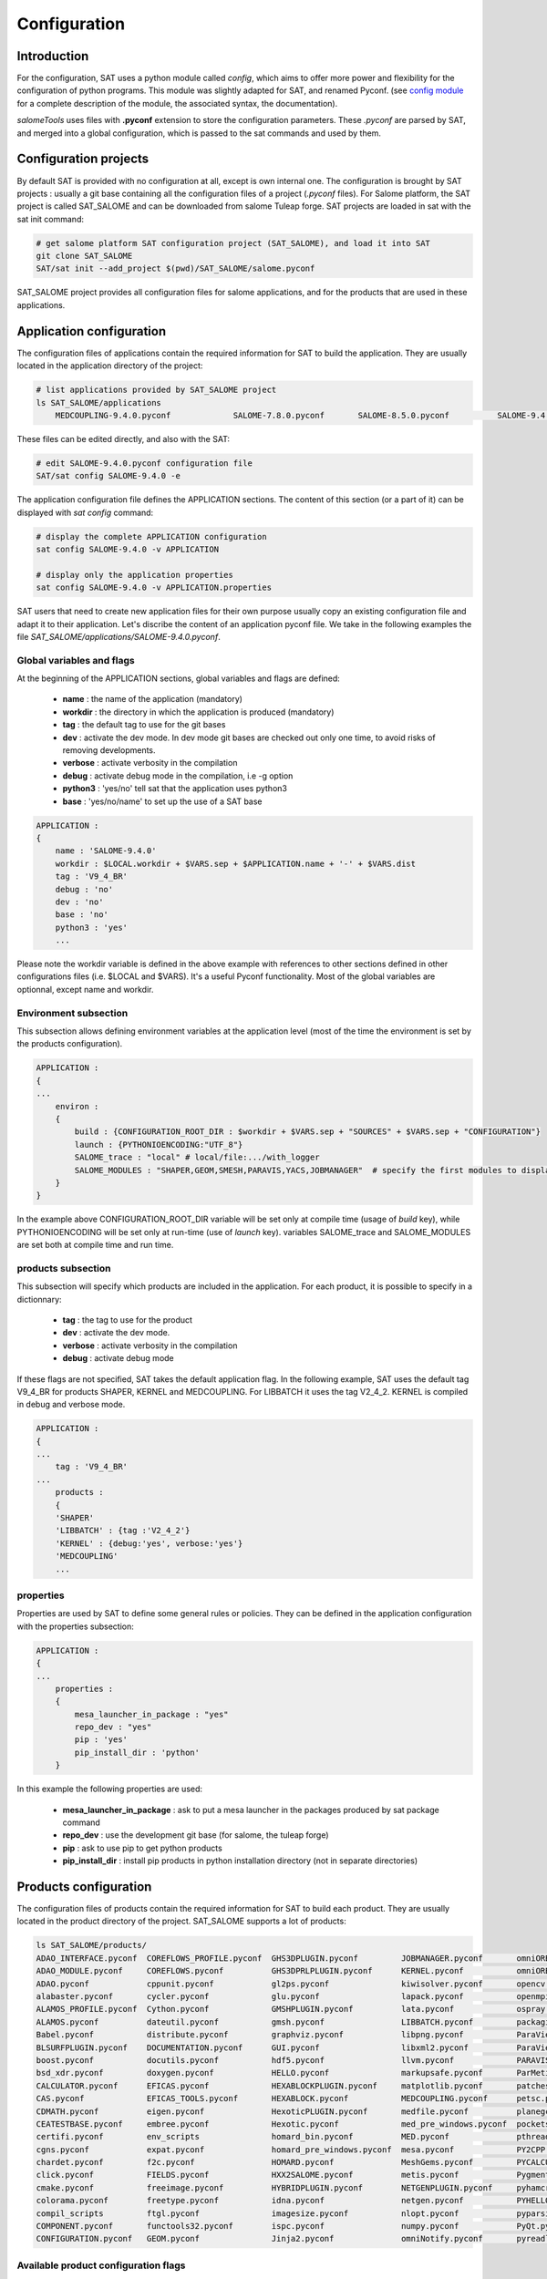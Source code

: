 *************
Configuration
*************

Introduction
============

For the configuration, SAT uses a python module called *config*, which aims to offer more power and flexibility for the configuration of python programs.
This module was slightly adapted for SAT, and renamed Pyconf.
(see `config module <http://www.red-dove.com/config-doc/>`_ for a complete description of the module, the associated syntax, the documentation).

*salomeTools* uses files with **.pyconf** extension to store the configuration parameters.
These *.pyconf* are parsed by SAT, and merged into a global configuration, which is passed to the sat commands and used by them.


Configuration projects
======================

By default SAT is provided with no configuration at all, except is own internal one.
The configuration is brought by SAT projects : usually a git base containing all the configuration files of a project (*.pyconf* files).
For Salome platform, the SAT project is called SAT_SALOME and can be downloaded from salome Tuleap forge.
SAT projects are loaded in sat with the sat init command:

.. code-block:: bash

    # get salome platform SAT configuration project (SAT_SALOME), and load it into SAT
    git clone SAT_SALOME
    SAT/sat init --add_project $(pwd)/SAT_SALOME/salome.pyconf  

SAT_SALOME project provides all configuration files for salome applications, and for the products that are used in these applications.


Application configuration
=========================

The configuration files of applications contain the required information for SAT to build the application.
They are usually located in the application directory of the project:

.. code-block:: bash

    # list applications provided by SAT_SALOME project
    ls SAT_SALOME/applications
        MEDCOUPLING-9.4.0.pyconf             SALOME-7.8.0.pyconf       SALOME-8.5.0.pyconf          SALOME-9.4.0.pyconf

These files can be edited directly, and also with the SAT:

.. code-block:: bash

    # edit SALOME-9.4.0.pyconf configuration file
    SAT/sat config SALOME-9.4.0 -e


The application configuration file defines the APPLICATION sections. The content of this section (or a part of it) can be displayed with *sat config* command:

.. code-block:: bash

    # display the complete APPLICATION configuration
    sat config SALOME-9.4.0 -v APPLICATION

    # display only the application properties
    sat config SALOME-9.4.0 -v APPLICATION.properties

SAT users that need to create new application files for their own purpose usually copy an existing configuration file and adapt it to their application.
Let's discribe the content of an application pyconf file. We take in the following examples the file *SAT_SALOME/applications/SALOME-9.4.0.pyconf*.


Global variables and flags
--------------------------

At the beginning of the APPLICATION sections, global variables and flags are defined:  

  * **name** : the name of the application (mandatory)
  * **workdir** : the directory in which the application is produced (mandatory)
  * **tag** : the default tag to use for the git bases
  * **dev** : activate the dev mode. In dev mode git bases are checked out only one time, to avoid risks of removing developments.
  * **verbose** : activate verbosity in the compilation
  * **debug** : activate debug mode in the compilation, i.e -g option
  * **python3** : 'yes/no' tell sat that the application uses python3 
  * **base** : 'yes/no/name' to set up the use of a SAT base

.. code-block:: bash

    APPLICATION :
    {
        name : 'SALOME-9.4.0'
        workdir : $LOCAL.workdir + $VARS.sep + $APPLICATION.name + '-' + $VARS.dist
        tag : 'V9_4_BR'
        debug : 'no'
        dev : 'no'
        base : 'no'
        python3 : 'yes'
        ...

Please note the workdir variable is defined in the above example with references to other sections defined in other configurations files (i.e. $LOCAL and $VARS).
It's a useful Pyconf functionality.
Most of the global variables are optionnal, except name and workdir.

Environment subsection
----------------------

This subsection allows defining environment variables at the application level (most of the time the environment is set by the products configuration).

.. code-block:: bash

    APPLICATION :
    {
    ...
        environ :
        {
            build : {CONFIGURATION_ROOT_DIR : $workdir + $VARS.sep + "SOURCES" + $VARS.sep + "CONFIGURATION"}
            launch : {PYTHONIOENCODING:"UTF_8"}
            SALOME_trace : "local" # local/file:.../with_logger
            SALOME_MODULES : "SHAPER,GEOM,SMESH,PARAVIS,YACS,JOBMANAGER"  # specify the first modules to display in gui
        }
    }

In the example above CONFIGURATION_ROOT_DIR variable will be set only at compile time (usage of *build* key), while PYTHONIOENCODING will be set only at run-time (use of *launch* key).
variables SALOME_trace and SALOME_MODULES are set both at compile time and run time.


products subsection
-------------------

This subsection will specify which products are included in the application.
For each product, it is possible to specify in a dictionnary:

  * **tag** : the tag to use for the product
  * **dev** : activate the dev mode.
  * **verbose** : activate verbosity in the compilation
  * **debug** : activate debug mode

If these flags are not specified, SAT takes the default application flag.
In the following example, SAT uses the default tag V9_4_BR for products SHAPER, KERNEL and MEDCOUPLING.
For LIBBATCH it uses the tag V2_4_2.
KERNEL is compiled in debug and verbose mode.

.. code-block:: bash

    APPLICATION :
    {
    ...
        tag : 'V9_4_BR'
    ...
        products :
        {
        'SHAPER'
        'LIBBATCH' : {tag :'V2_4_2'}
        'KERNEL' : {debug:'yes', verbose:'yes'}
        'MEDCOUPLING'
        ...


properties
----------

Properties are used by SAT to define some general rules or policies.
They can be defined in the application configuration with the properties subsection:

.. code-block:: bash

    APPLICATION :
    {
    ...
        properties :
        {
            mesa_launcher_in_package : "yes"
            repo_dev : "yes"
            pip : 'yes'
            pip_install_dir : 'python'
        }

In this example the following properties are used:

 * **mesa_launcher_in_package** : ask to put a mesa launcher in the packages produced by sat package command
 * **repo_dev** : use the development git base (for salome, the tuleap forge)
 * **pip** : ask to use pip to get python products
 * **pip_install_dir** : install pip products in python installation directory (not in separate directories)


Products configuration
======================

The configuration files of products contain the required information for SAT to build each product.
They are usually located in the product directory of the project. SAT_SALOME supports a lot of products:

.. code-block:: bash

    ls SAT_SALOME/products/
    ADAO_INTERFACE.pyconf  COREFLOWS_PROFILE.pyconf  GHS3DPLUGIN.pyconf         JOBMANAGER.pyconf       omniORB.pyconf       Python.pyconf                    Sphinx.pyconf
    ADAO_MODULE.pyconf     COREFLOWS.pyconf          GHS3DPRLPLUGIN.pyconf      KERNEL.pyconf           omniORBpy.pyconf     pytz.pyconf                      sphinx_rtd_theme.pyconf
    ADAO.pyconf            cppunit.pyconf            gl2ps.pyconf               kiwisolver.pyconf       opencv.pyconf        qt.pyconf                        subprocess32.pyconf
    alabaster.pyconf       cycler.pyconf             glu.pyconf                 lapack.pyconf           openmpi.pyconf       qwt.pyconf                       swig.pyconf
    ALAMOS_PROFILE.pyconf  Cython.pyconf             GMSHPLUGIN.pyconf          lata.pyconf             ospray.pyconf        requests.pyconf                  tbb.pyconf
    ALAMOS.pyconf          dateutil.pyconf           gmsh.pyconf                LIBBATCH.pyconf         packaging.pyconf     SALOME_FORMATION_PROFILE.pyconf  tcl.pyconf
    Babel.pyconf           distribute.pyconf         graphviz.pyconf            libpng.pyconf           ParaViewData.pyconf  SALOME_PROFILE.pyconf            TECHOBJ_ROOT.pyconf
    BLSURFPLUGIN.pyconf    DOCUMENTATION.pyconf      GUI.pyconf                 libxml2.pyconf          ParaView.pyconf      SALOME.pyconf                    tk.pyconf
    boost.pyconf           docutils.pyconf           hdf5.pyconf                llvm.pyconf             PARAVIS.pyconf       SAMPLES.pyconf                   Togl.pyconf
    bsd_xdr.pyconf         doxygen.pyconf            HELLO.pyconf               markupsafe.pyconf       ParMetis.pyconf      scipy.pyconf                     TRIOCFD_IHM.pyconf
    CALCULATOR.pyconf      EFICAS.pyconf             HEXABLOCKPLUGIN.pyconf     matplotlib.pyconf       patches              scons.pyconf                     TrioCFD.pyconf
    CAS.pyconf             EFICAS_TOOLS.pyconf       HEXABLOCK.pyconf           MEDCOUPLING.pyconf      petsc.pyconf         scotch.pyconf                    TRUST.pyconf
    CDMATH.pyconf          eigen.pyconf              HexoticPLUGIN.pyconf       medfile.pyconf          planegcs.pyconf      setuptools.pyconf                typing.pyconf
    CEATESTBASE.pyconf     embree.pyconf             Hexotic.pyconf             med_pre_windows.pyconf  pockets.pyconf       SHAPER.pyconf                    uranie_win.pyconf
    certifi.pyconf         env_scripts               homard_bin.pyconf          MED.pyconf              pthreads.pyconf      sip.pyconf                       urllib3.pyconf
    cgns.pyconf            expat.pyconf              homard_pre_windows.pyconf  mesa.pyconf             PY2CPP.pyconf        six.pyconf                       VISU.pyconf
    chardet.pyconf         f2c.pyconf                HOMARD.pyconf              MeshGems.pyconf         PYCALCULATOR.pyconf  SMESH.pyconf                     vtk.pyconf
    click.pyconf           FIELDS.pyconf             HXX2SALOME.pyconf          metis.pyconf            Pygments.pyconf      snowballstemmer.pyconf           XDATA.pyconf
    cmake.pyconf           freeimage.pyconf          HYBRIDPLUGIN.pyconf        NETGENPLUGIN.pyconf     pyhamcrest.pyconf    solvespace.pyconf                YACSGEN.pyconf
    colorama.pyconf        freetype.pyconf           idna.pyconf                netgen.pyconf           PYHELLO.pyconf       sphinxcontrib_napoleon.pyconf    YACS.pyconf
    compil_scripts         ftgl.pyconf               imagesize.pyconf           nlopt.pyconf            pyparsing.pyconf     sphinxcontrib.pyconf             zlib.pyconf
    COMPONENT.pyconf       functools32.pyconf        ispc.pyconf                numpy.pyconf            PyQt.pyconf          sphinxcontrib_websupport.pyconf
    CONFIGURATION.pyconf   GEOM.pyconf               Jinja2.pyconf              omniNotify.pyconf       pyreadline.pyconf    sphinxintl.pyconf


Available product configuration flags
-------------------------------------

* **name** : the name of the product 
* **build_source** : the method to use when getting the sources, possible choices are script/cmake/autotools. If "script" is chosen, a compilation script should be provided with compil_script key
* **compil_script** : to specify a compilation script (in conjonction with build_source set to "script"). The programming language is bash under linux, and bat under windows.  
* **get_source** : the mode to get the sources, possible choices are archive/git/svn/cvs
* **depend** : to give SAT the dependencies of the product
* **patches** : provides a list of patches, if required
* **source_dir** : where SAT copies the source
* **build_dir** : where SAT builds the product
* **install_dir** : where SAT installs the product

The following example is the configuration of boost product:

.. code-block:: bash

    default :
    {
        name : "boost"
        build_source : "script"
        compil_script :  $name + $VARS.scriptExtension
        get_source : "archive"
        environ :
        {
           env_script : $name + ".py"
        }
        depend : ['Python' ]
        opt_depend : ['openmpi' ]
        patches : [ ]
        source_dir : $APPLICATION.workdir + $VARS.sep + 'SOURCES' + $VARS.sep + $name
        build_dir : $APPLICATION.workdir + $VARS.sep + 'BUILD' + $VARS.sep + $name
        install_dir : 'base'
        properties :
        {
            single_install_dir : "yes"
            incremental : "yes"
        }
    }


Product properties
------------------

Properties are also associated to products.
It is possible to list all the properties with the command *./sat config SALOME-9.4.0 --show_properties**

Here are some properties frequently used:

* **single_install_dir** : the product can be installed in a common directory 
* **compile_time** : the product is used only at compile time (ex : swig)
* **pip** : the product is managed by pip
* **not_in_package** : the product will not be put in packages
* **is_SALOME_module** : the product is a SALOME module
* **is_distene** : the product requires a DISTENE licence

The product properties allow SAT doing specific choices according to the property.
They also allow users filtering products when calling commands.
For example it is possible to compile only SALOME modules with the command:

.. code-block:: bash

    # just recompile SALOME modules, not other products
    ./sat compile SALOME-9.4.0 --properties is_SALOME_module:yes --clean_all


Product environment
-------------------

The product environment is declared in a subsection called environment.
It is used by sat at compile time to set up the environment for the compilation of all the products depending upon it.
It is also used at run tim to set up the application environment.

Two mechanisms are offered to define the environment.
The first one is similar to the one used in the application configuration : inside the environ section, we declare variables or paths.
A variable appended or prepended by an underscore is treated as a path, to which we prepend or append the valued according to the position of the underscore.
In the following example, the value *<install_dir/share/salome/ressources/salome* is prepended to the path SalomeAppConfig.

.. code-block:: bash

    environ :
    {
        _SalomeAppConfig : $install_dir + $VARS.sep + "share" + $VARS.sep + "salome" + $VARS.sep + "resources" + $VARS.sep + "salome"
    }


But the most common way is to use an environment script, which specifies the environment by using an API provided by sat: 

.. code-block:: bash

    # use script qt.py to set up qt environment
    environ :
    {
       env_script : "qt.py"
    }

As an example, the environment script for qt is:

.. code-block:: python

    #!/usr/bin/env python
    #-*- coding:utf-8 -*-

    import os.path
    import platform

    def set_env(env, prereq_dir, version):
        env.set('QTDIR', prereq_dir)

        version_maj = version.split('.')
        if version_maj[0] == '5':
            env.set('QT5_ROOT_DIR', prereq_dir)
            env.prepend('QT_PLUGIN_PATH', os.path.join(prereq_dir, 'plugins'))
            env.prepend('QT_QPA_PLATFORM_PLUGIN_PATH', os.path.join(prereq_dir, 'plugins'))
            pass
        else:
            env.set('QT4_ROOT_DIR', prereq_dir)
            pass

        env.prepend('PATH', os.path.join(prereq_dir, 'bin'))

        if platform.system() == "Windows" :
            env.prepend('LIB', os.path.join(prereq_dir, 'lib'))
            pass
        else :
            env.prepend('LD_LIBRARY_PATH', os.path.join(prereq_dir, 'lib'))
            pass

*env* is the API provided by SAT, *prereq_dir* is the installation directory, *version* the product version.
*env.set* sets a variable, *env.prepend* and *env.append* are used to prepend or append values to a path.

The **setenv** function is used to set the environment at compile time and run time.
It is also possible to use **set_env_build** and **set_env_launch** callback functions to set specific compile or run time environment.
Finally the function **set_nativ_env** is used for native products.


Product sections
----------------

The product configuration file may contain several sections.
In addition to the  "default" section, it is possible to declare other sections that will be used for specific versions of the product.
This allows SAT compiling different versions of a product.
To determine which section should be used, SAT has an algorithm that takes into account the version number.
Here are some examples of sections that will be taken into account by SAT :

.. code-block:: bash

    # this section will be used for versions between 8.5.0 and 9.2.1
    _from_8_5_0_to_9_2_1 :
    {
        ...
    }

    # this section will only ve used for 9.3.0 version
    version_9_3_0 :
    {
        ...
    }

Several version numbering are considered by SAT (not only X.Y.Z)
For example V9, v9, 9, 9.0.0, 9_0_0, are accepted. 

By default SAT only considers one section : the one determined according to the version number, or the default one.
But if the **incremental property** is defined in the default section, and is set to "yes", then SAT enters in the **incremental mode** and merges different sections into one,
by proceeding incremental steps. SAT uses the following algorithm to merge the sections:

#. We take the complete "default" section
#. If a "default_win" section is defined, we merge it.
#. If a section name corresponds to the version number, we also merge it.
#. Finally on windows platform if the same section name appended by _win exists, we merge it.


Other configuration sections
============================ 


The configuration of SAT is split into eight sections : VARS, APPLICATION, PRODUCTS, PROJECTS, PATHS, USER, LOCAL, INTERNAL.
These sections are feeded by the pyconf files which are loaded by sat: each pyconf file is parsed by SAT and merged into the global configuration.
One file can reference variables defined in other files. Files are loaded in this order :

* the internal pyconf (declared inside sat)
* the personal pyconf : *~/.salomeTools/SAT.pyconf*
* the application pyconf
* the products pyconf (for all products declared in the application)

In order to check the configuration and the merge done by sat, it is possible to display the resulting eight section with the command:

.. code-block:: bash

    # display the content of a configuration section 
    # (VARS, APPLICATION, PRODUCTS, PROJECTS, PATHS, USER, LOCAL, INTERNAL)
    SAT/sat config SALOME-9.4.0 -v <section>

Note also that if you don't remember the name of a section it is possible to display section names with the automatic completion functionality.

We have already described two of the sections : APPLICATION and PRODUCTS.
Let's describe briefly the six others.

.. _VARS-Section:

VARS section
-------------
| This section is dynamically created by SAT at run time.
| It contains information about the environment: date, time, OS, architecture etc. 

::

    # to get the current setting
    sat config --value VARS


USER section
--------------

This section is defined by the user configuration file, 
``~/.salomeTools/SAT.pyconf``.

The ``USER`` section defines some parameters (not exhaustive):

* **pdf_viewer** : the pdf viewer used to read pdf documentation 

* **browser** : The web browser to use (*firefox*). 

* **editor** : The editor to use (*vi, pluma*). 

* and other user preferences. 

:: 

    # to get the current setting
    sat config SALOME-xx --value USER

    # to edit your personal configuration file
    sat config -e


Other sections
--------------

* **PROJECTS** : This section contains the configuration of the projects loaded in SAT by *sat init --add_project* command. 
* **PATHS** : This section contains paths used by salomeTools.
* **LOCAL** : contains information relative to the local installation of SAT.
* **INTERNAL** : contains internal SAT information


Overwriting the configuration
=============================

At the end of the process, SAT ends up with a complete global configuration resulting from the parsing of all *.pyconf* files.
It may be interesting to overwrite the configuration.
SAT offers two overwriting mechanisms to answer these two use cases:

#. Be able to conditionally modify the configuration of an application to take into account specifics and support multi-platform builds
#. Be able to modify the configuration in the command line, to enable or disable some options at run time

Application overwriting
-----------------------

At the end of the application configuration, it is possible to define an overwrite section with the keyword **__overwrite__ :**.
It is followed by a list of overwrite sections, that may be conditionnal (use of the keyword **__condition__ :**).
A classical usage of the application overwriting is the change of a prerequisite version for a given platform (when the default version does not compile).

.. code-block:: bash

    __overwrite__ :
    [
      {
       # opencv 3 do not compile on old CO6
        __condition__ : "VARS.dist in ['CO6']"
        'APPLICATION.products.opencv' : '2.4.13.5'
      }
    ]


Command line overwriting
------------------------

Command line overwriting is triggered by sat **-o** option, followed in double quotes by the parameter to overwrite, the = sign and the value in simple quotes.
In the following example, we suppose that the application SALOME-9.4.0 has set both flags debug and verbose to "no", and that we want to recompile MEDCOUPLING in debug mode, with cmake verbosity activated. The command to use is:

.. code-block:: bash

    # recompile MEDCOUPLING in debug mode (-g) and with verbosity
    ./sat -t -o "APPLICATION.verbose='yes'" -o "APPLICATION.debug='yes'" compile SALOME-9.4.0 -p MEDCOUPLING --clean_all

